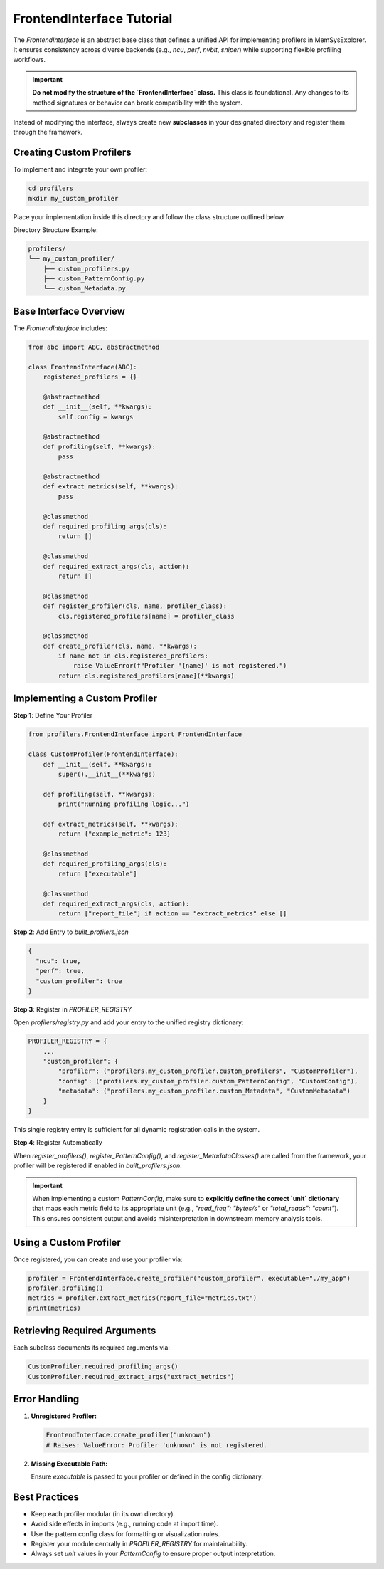 FrontendInterface Tutorial
==========================

The `FrontendInterface` is an abstract base class that defines a unified API for implementing profilers in MemSysExplorer. It ensures consistency across diverse backends (e.g., `ncu`, `perf`, `nvbit`, `sniper`) while supporting flexible profiling workflows.

.. important::

   **Do not modify the structure of the `FrontendInterface` class.**
   This class is foundational. Any changes to its method signatures or behavior can break compatibility with the system.

Instead of modifying the interface, always create new **subclasses** in your designated directory and register them through the framework.

Creating Custom Profilers
-------------------------

To implement and integrate your own profiler:

.. code-block:: bash

   cd profilers
   mkdir my_custom_profiler

Place your implementation inside this directory and follow the class structure outlined below.

Directory Structure Example:

.. code-block:: text

   profilers/
   └── my_custom_profiler/
       ├── custom_profilers.py
       ├── custom_PatternConfig.py
       └── custom_Metadata.py

Base Interface Overview
-----------------------

The `FrontendInterface` includes:

.. code-block:: python

   from abc import ABC, abstractmethod

   class FrontendInterface(ABC):
       registered_profilers = {}

       @abstractmethod
       def __init__(self, **kwargs):
           self.config = kwargs

       @abstractmethod
       def profiling(self, **kwargs):
           pass

       @abstractmethod
       def extract_metrics(self, **kwargs):
           pass

       @classmethod
       def required_profiling_args(cls):
           return []

       @classmethod
       def required_extract_args(cls, action):
           return []

       @classmethod
       def register_profiler(cls, name, profiler_class):
           cls.registered_profilers[name] = profiler_class

       @classmethod
       def create_profiler(cls, name, **kwargs):
           if name not in cls.registered_profilers:
               raise ValueError(f"Profiler '{name}' is not registered.")
           return cls.registered_profilers[name](**kwargs)

Implementing a Custom Profiler
------------------------------

**Step 1**: Define Your Profiler

.. code-block:: python

   from profilers.FrontendInterface import FrontendInterface

   class CustomProfiler(FrontendInterface):
       def __init__(self, **kwargs):
           super().__init__(**kwargs)

       def profiling(self, **kwargs):
           print("Running profiling logic...")

       def extract_metrics(self, **kwargs):
           return {"example_metric": 123}

       @classmethod
       def required_profiling_args(cls):
           return ["executable"]

       @classmethod
       def required_extract_args(cls, action):
           return ["report_file"] if action == "extract_metrics" else []

**Step 2**: Add Entry to `built_profilers.json`

.. code-block:: json

   {
     "ncu": true,
     "perf": true,
     "custom_profiler": true
   }

**Step 3**: Register in `PROFILER_REGISTRY`

Open `profilers/registry.py` and add your entry to the unified registry dictionary:

.. code-block:: python

   PROFILER_REGISTRY = {
       ...
       "custom_profiler": {
           "profiler": ("profilers.my_custom_profiler.custom_profilers", "CustomProfiler"),
           "config": ("profilers.my_custom_profiler.custom_PatternConfig", "CustomConfig"),
           "metadata": ("profilers.my_custom_profiler.custom_Metadata", "CustomMetadata")
       }
   }

This single registry entry is sufficient for all dynamic registration calls in the system.

**Step 4**: Register Automatically

When `register_profilers()`, `register_PatternConfig()`, and `register_MetadataClasses()` are called from the framework, your profiler will be registered if enabled in `built_profilers.json`.

.. important::

   When implementing a custom `PatternConfig`, make sure to **explicitly define the correct `unit` dictionary** that maps each metric field to its appropriate unit (e.g., `"read_freq": "bytes/s"` or `"total_reads": "count"`). This ensures consistent output and avoids misinterpretation in downstream memory analysis tools.

Using a Custom Profiler
-----------------------

Once registered, you can create and use your profiler via:

.. code-block:: python

   profiler = FrontendInterface.create_profiler("custom_profiler", executable="./my_app")
   profiler.profiling()
   metrics = profiler.extract_metrics(report_file="metrics.txt")
   print(metrics)

Retrieving Required Arguments
-----------------------------

Each subclass documents its required arguments via:

.. code-block:: python

   CustomProfiler.required_profiling_args()
   CustomProfiler.required_extract_args("extract_metrics")

Error Handling
--------------

1. **Unregistered Profiler:**

   .. code-block:: python

      FrontendInterface.create_profiler("unknown")
      # Raises: ValueError: Profiler 'unknown' is not registered.

2. **Missing Executable Path:**

   Ensure `executable` is passed to your profiler or defined in the config dictionary.

Best Practices
--------------

- Keep each profiler modular (in its own directory).
- Avoid side effects in imports (e.g., running code at import time).
- Use the pattern config class for formatting or visualization rules.
- Register your module centrally in `PROFILER_REGISTRY` for maintainability.
- Always set `unit` values in your `PatternConfig` to ensure proper output interpretation.

